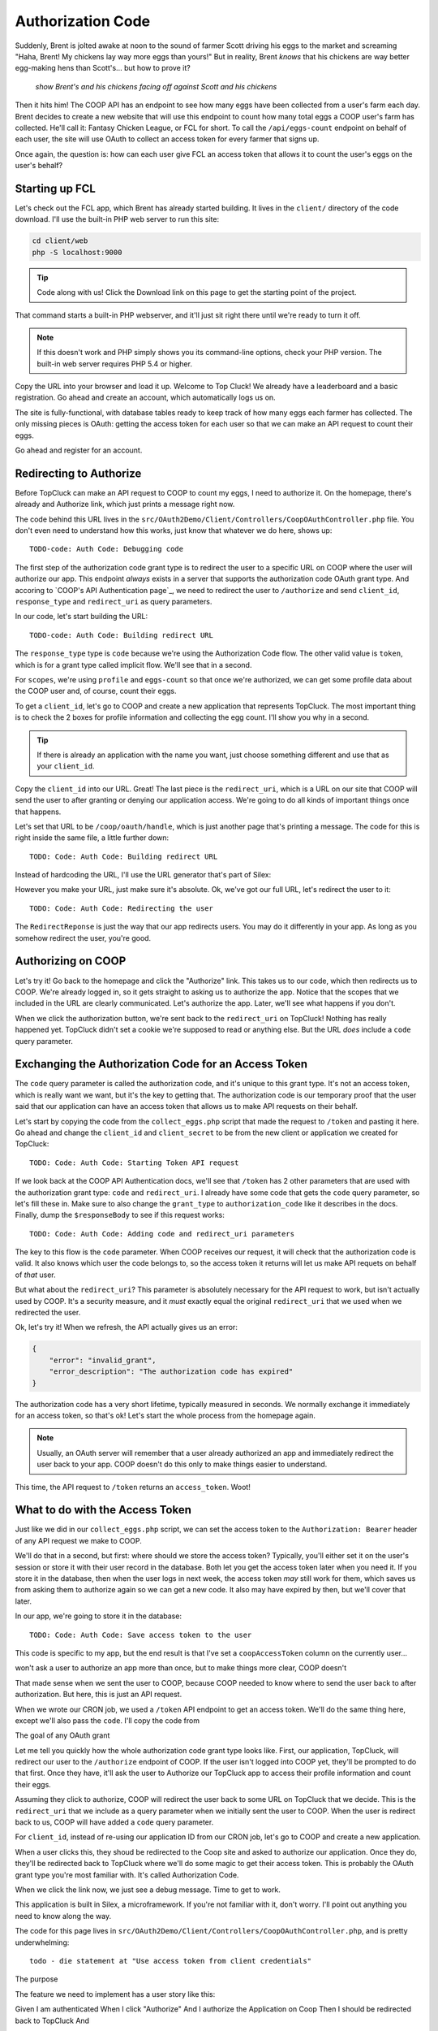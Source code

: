 Authorization Code
==================

Suddenly, Brent is jolted awake at noon to the sound of farmer Scott driving
his eggs to the market and screaming "Haha, Brent! My chickens lay way more
eggs than yours!" But in reality, Brent *knows* that his chickens are way
better egg-making hens than Scott's... but how to prove it?

  *show Brent's and his chickens facing off against Scott and his chickens*

Then it hits him! The COOP API has an endpoint to see how many eggs have
been collected from a user's farm each day. Brent decides to create a new
website that will use this endpoint to count how many total eggs a COOP user's
farm has collected. He'll call it: Fantasy Chicken League, or FCL for short.
To call the ``/api/eggs-count`` endpoint on behalf of each user, the site
will use OAuth to collect an access token for every farmer that signs up.

Once again, the question is: how can each user give FCL an access token that
allows it to count the user's eggs on the user's behalf?

Starting up FCL
---------------

Let's check out the FCL app, which Brent has already started building. It
lives in the  ``client/`` directory of the code download. I'll use the built-in
PHP web server to run this site:

.. code-block:: bash

    cd client/web
    php -S localhost:9000

.. tip::

    Code along with us! Click the Download link on this page to get the starting
    point of the project.

That command starts a built-in PHP webserver, and it'll just sit right there
until we're ready to turn it off.

.. note::

    If this doesn't work and PHP simply shows you its command-line options,
    check your PHP version. The built-in web server requires PHP 5.4 or higher.

Copy the URL into your browser and load it up. Welcome to Top Cluck! We already
have a leaderboard and a basic registration. Go ahead and create an account,
which automatically logs us on.

The site is fully-functional, with database tables ready to keep track of
how many eggs each farmer has collected. The only missing pieces is OAuth:
getting the access token for each user so that we can make an API request
to count their eggs.

Go ahead and register for an account.

Redirecting to Authorize
------------------------

Before TopCluck can make an API request to COOP to count my eggs, I need
to authorize it. On the homepage, there's already and Authorize link, which
just prints a message right now.

The code behind this URL lives in the ``src/OAuth2Demo/Client/Controllers/CoopOAuthController.php``
file. You don't even need to understand how this works, just know that whatever
we do here, shows up::

    TODO-code: Auth Code: Debugging code

The first step of the authorization code grant type is to redirect the user
to a specific URL on COOP where the user will authorize our app. This endpoint
*always* exists in a server that supports the authorization code OAuth grant
type. And accoring to `COOP's API Authentication page`_, we need to redirect
the user to ``/authorize`` and send ``client_id``, ``response_type`` and
``redirect_uri`` as query parameters.

In our code, let's start building the URL::

    TODO-code: Auth Code: Building redirect URL

The ``response_type`` type is ``code`` because we're using the Authorization
Code flow. The other valid value is ``token``, which is for a grant type
called implicit flow. We'll see that in a second.

For ``scopes``, we're using ``profile`` and ``eggs-count`` so that once we're
authorized, we can get some profile data about the COOP user and, of course,
count their eggs.

To get a ``client_id``, let's go to COOP and create a new application that
represents TopCluck. The most important thing is to check the 2 boxes for
profile information and collecting the egg count. I'll show you why in a second.

.. tip::

    If there is already an application with the name you want, just choose
    something different and use that as your ``client_id``.

Copy the ``client_id`` into our URL. Great! The last piece is the ``redirect_uri``,
which is a URL on our site that COOP will send the user to after granting
or denying our application access. We're going to do all kinds of important
things once that happens.

Let's set that URL to be ``/coop/oauth/handle``, which is just another page
that's printing a message. The code for this is right inside the same file,
a little further down::

    TODO: Code: Auth Code: Building redirect URL

Instead of hardcoding the URL, I'll use the URL generator that's part of
Silex::

However you make your URL, just make sure it's absolute. Ok, we've got our
full URL, let's redirect the user to it::

    TODO: Code: Auth Code: Redirecting the user

The ``RedirectReponse`` is just the way that our app redirects users. You
may do it differently in your app. As long as you somehow redirect the user,
you're good.

Authorizing on COOP
-------------------

Let's try it! Go back to the homepage and click the "Authorize" link. This
takes us to our code, which then redirects us to COOP. We're already logged
in, so it gets straight to asking us to authorize the app. Notice that the
scopes that we included in the URL are clearly communicated. Let's authorize
the app. Later, we'll see what happens if you don't.

When we click the authorization button, we're sent back to the ``redirect_uri``
on TopCluck! Nothing has really happened yet. TopCluck didn't set a cookie
we're supposed to read or anything else. But the URL *does* include a ``code``
query parameter.

Exchanging the Authorization Code for an Access Token
-----------------------------------------------------

The ``code`` query parameter is called the authorization code, and it's unique
to this grant type. It's not an access token, which is really want we want,
but it's the key to getting that. The authorization code is our temporary
proof that the user said that our application can have an access token that
allows us to make API requests on their behalf.

Let's start by copying the code from the ``collect_eggs.php`` script that
made the request to ``/token`` and pasting it here. Go ahead and change the
``client_id`` and ``client_secret`` to be from the new client or application
we created for TopCluck::

    TODO: Code: Auth Code: Starting Token API request

If we look back at the COOP API Authentication docs, we'll see that ``/token``
has 2 other parameters that are used with the authorization grant type: ``code``
and ``redirect_uri``. I already have some code that gets the ``code`` query
parameter, so let's fill these in. Make sure to also change the ``grant_type``
to ``authorization_code`` like it describes in the docs. Finally, dump the
``$responseBody`` to see if this request works::

    TODO: Code: Auth Code: Adding code and redirect_uri parameters

The key to this flow is the ``code`` parameter. When COOP receives our request,
it will check that the authorization code is valid. It also knows which user
the code belongs to, so the access token it returns will let us make API requets
on behalf of *that* user.

But what about the ``redirect_uri``? This parameter is absolutely necessary
for the API request to work, but isn't actually used by COOP. It's a security
measure, and it *must* exactly equal the original ``redirect_uri`` that we
used when we redirected the user.

Ok, let's try it! When we refresh, the API actually gives us an error:

.. code-block:: json

    {
        "error": "invalid_grant",
        "error_description": "The authorization code has expired"
    }

The authorization code has a very short lifetime, typically measured in seconds.
We normally exchange it immediately for an access token, so that's ok! Let's
start the whole process from the homepage again.

.. note::

    Usually, an OAuth server will remember that a user already authorized an
    app and immediately redirect the user back to your app. COOP doesn't do this
    only to make things easier to understand.

This time, the API request to ``/token`` returns an ``access_token``. Woot!

What to do with the Access Token
--------------------------------

Just like we did in our ``collect_eggs.php`` script, we can set the access
token to the ``Authorization: Bearer`` header of any API request we make
to COOP.

We'll do that in a second, but first: where should we store the access token?
Typically, you'll either set it on the user's session or store it with their
user record in the database. Both let you get the access token later when
you need it. If you store it in the database, then when the user logs in
next week, the access token *may* still work for them, which saves us from
asking them to authorize again so we can get a new code. It also may have
expired by then, but we'll cover that later.

In our app, we're going to store it in the database::

    TODO: Code: Auth Code: Save access token to the user

This code is specific to my app, but the end result is that I've set a ``coopAccessToken``
column on the currently user...

won't ask a user to authorize an app more than once, but to make things more clear, COOP doesn't


That made sense when we sent the user
to COOP, because COOP needed to know where to send the user back to after
authorization. But here, this is just an API request. 


When we wrote our CRON job, we used a ``/token`` API endpoint to get an access
token. We'll do the same thing here, except we'll also pass the ``code``.
I'll copy the code from 

The goal of any OAuth grant 

Let me tell you quickly how the whole authorization code grant type looks
like. First, our application, TopCluck, will redirect our user to the ``/authorize``
endpoint of COOP. If the user isn't logged into COOP yet, they'll be prompted
to do that first. Once they have, it'll ask the user to Authorize our TopCluck
app to access their profile information and count their eggs.

Assuming they click to authorize, COOP will redirect the user back to some
URL on TopCluck that we decide. This is the ``redirect_uri`` that we include
as a query parameter when we initially sent the user to COOP. When the user
is redirect back to us, COOP will have added a ``code`` query parameter.

For ``client_id``, instead of re-using our application ID from our CRON job,
let's go to COOP and create a new application.


When a user clicks this,
they shoud be redirected to the Coop site and asked to authorize our application.
Once they do, they'll be redirected back to TopCluck where we'll do some magic
to get their access token. This is probably the OAuth grant type you're most
familiar with. It's called Authorization Code.

When we click the link now, we just see a debug message. Time to get to work.

This application is built in Silex, a microframework. If you're not familiar
with it, don't worry. I'll point out anything you need to know along the way.

The code for this page lives in ``src/OAuth2Demo/Client/Controllers/CoopOAuthController.php``,
and is pretty underwhelming::

    todo - die statement at "Use access token from client credentials"

The purpose 

The feature we need
to implement has a user story like this:

Given I am authenticated
When I click "Authorize"
And I authorize the Application on Coop
Then I should be redirected back to TopCluck
And 

- start the app
- register, login
- redirect over to Coop
    -> create a second app
- handle on the way back
    - exchange for auth token
    - update user with details
    - (/me and other stuff is for sign-on later)
- make endpoint to actually collect eggs


- take (or fail to take) some sort of action on behalf of the user?
- add a note about how less scopes in your app is better
- authorization codes *do* expire
- redirect URI on the app
